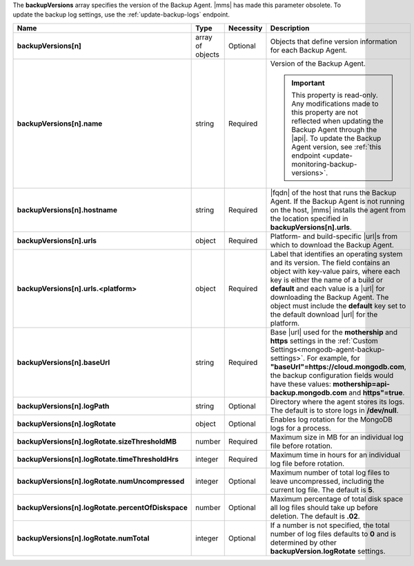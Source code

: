 The **backupVersions** array specifies the version of the Backup Agent.
|mms| has made this parameter obsolete. To update the backup log
settings, use the :ref:`update-backup-logs` endpoint.

.. code-block:: json
   :linenos:

   "backupVersions[n]" : [
     {
      "name" : "<string>",
       "hostname" : "<string>",
       "urls" : {
        "<platform1>" : {
          "<build1>" : "<string>",
           ...,
           "default" : "<string>"
         },
         ...
       },
       "baseUrl" : "<string>",
       "logPath" : "<string>",
       "logRotate" : {
        "sizeThresholdMB" : "<number>",
         "timeThresholdHrs" : "<integer>",
         "numUncompressed": "<integer>",
         "percentOfDiskspace" : "<number>",
         "numTotal" : "<integer>"
       }
     },
     ...
   ]

.. list-table::
   :widths: 20 14 11 55
   :header-rows: 1
   :stub-columns: 1

   * - Name
     - Type
     - Necessity
     - Description

   * - backupVersions[n]
     - array of objects
     - Optional
     - Objects that define version information for each
       Backup Agent.

   * - backupVersions[n].name
     - string
     - Required
     - Version of the Backup Agent.

       .. seealso:: :doc:`/reference/mongodb-compatibility`

       .. important::

          This property is read-only. Any modifications made to this
          property are not reflected when updating the Backup Agent
          through the |api|. To update the Backup Agent version, see
          :ref:`this endpoint <update-monitoring-backup-versions>`.

   * - backupVersions[n].hostname
     - string
     - Required
     - |fqdn| of the host that runs the Backup Agent. If the Backup
       Agent is not running on the host, |mms| installs the agent from
       the location specified in **backupVersions[n].urls**.

   * - backupVersions[n].urls
     - object
     - Required
     - Platform- and build-specific |url|\s from which to download the
       Backup Agent.

   * - backupVersions[n].urls.<platform>
     - object
     - Required
     - Label that identifies an operating system and its version. The
       field contains an object with key-value pairs, where each key is
       either the name of a build or **default** and each value is a
       |url| for downloading the Backup Agent. The object must include
       the **default** key set to the default download |url| for the
       platform.

   * - backupVersions[n].baseUrl
     - string
     - Required
     - Base |url| used for the **mothership** and **https** settings
       in the :ref:`Custom Settings<mongodb-agent-backup-settings>`. For example, for
       **"baseUrl"=https://cloud.mongodb.com**, the backup
       configuration fields would have these values:
       **mothership=api-backup.mongodb.com** and **https"=true**.

   * - backupVersions[n].logPath
     - string
     - Optional
     - Directory where the agent stores its logs. The default is to
       store logs in **/dev/null**.

   * - backupVersions[n].logRotate
     - object
     - Optional
     - Enables log rotation for the MongoDB logs for a process.

   * - backupVersions[n].logRotate.sizeThresholdMB
     - number
     - Required
     - Maximum size in MB for an individual log file before
       rotation.

   * - backupVersions[n].logRotate.timeThresholdHrs
     - integer
     - Required
     - Maximum time in hours for an individual log file before
       rotation.

   * - backupVersions[n].logRotate.numUncompressed
     - integer
     - Optional
     - Maximum number of total log files to leave uncompressed,
       including the current log file. The default is **5**.

   * - backupVersions[n].logRotate.percentOfDiskspace
     - number
     - Optional
     - Maximum percentage of total disk space all log files should
       take up before deletion. The default is **.02**.

   * - backupVersions[n].logRotate.numTotal
     - integer
     - Optional
     - If a number is not specified, the total number of log files
       defaults to **0** and is determined by other
       **backupVersion.logRotate** settings.
